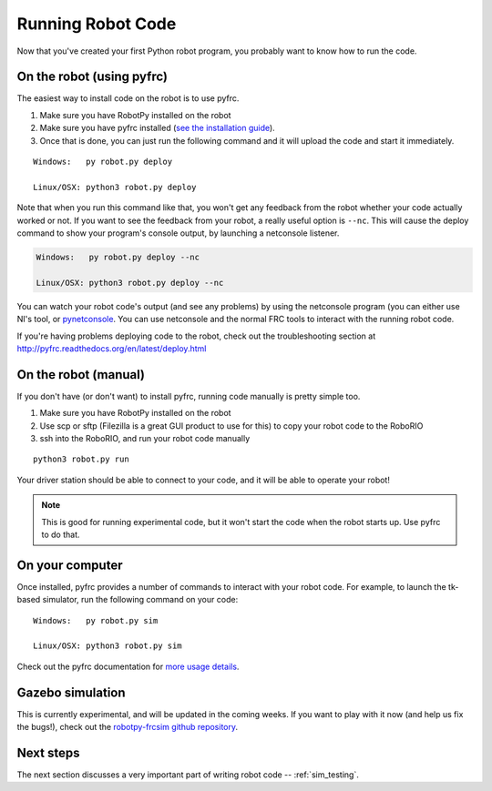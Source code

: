 
.. _running_robot_code:

Running Robot Code
==================

Now that you've created your first Python robot program, you probably want to know how to run the code.

On the robot (using pyfrc)
--------------------------

The easiest way to install code on the robot is to use pyfrc. 

1. Make sure you have RobotPy installed on the robot
2. Make sure you have pyfrc installed (`see the installation guide <http://pyfrc.readthedocs.org/en/latest/install.html>`_).
3. Once that is done, you can just run the following command and it will upload the code and start it immediately.

:: 
    
    Windows:   py robot.py deploy

    Linux/OSX: python3 robot.py deploy

Note that when you run this command like that, you won't get any feedback from the robot whether your code actually worked or not. If you want to see the feedback from your robot, a really useful option is ``--nc``. This will cause the deploy command to show your program's console output, by launching a netconsole listener.

.. code-block:: sh

    Windows:   py robot.py deploy --nc
    
    Linux/OSX: python3 robot.py deploy --nc

You can watch your robot code's output (and see any problems) by using the netconsole program (you can either use NI's tool, or `pynetconsole <https://github.com/robotpy/pynetconsole>`_. You can use netconsole and the normal FRC tools to interact with the running robot code.

If you're having problems deploying code to the robot, check out the troubleshooting section at http://pyfrc.readthedocs.org/en/latest/deploy.html

On the robot (manual)
---------------------

If you don't have (or don't want) to install pyfrc, running code manually is pretty simple too. 

1. Make sure you have RobotPy installed on the robot
2. Use scp or sftp (Filezilla is a great GUI product to use for this) to copy your robot code to the RoboRIO
3. ssh into the RoboRIO, and run your robot code manually

::

	python3 robot.py run 

Your driver station should be able to connect to your code, and it will be able to operate your robot!

.. note:: This is good for running experimental code, but it won't start the code when the robot starts up. Use pyfrc to do that.


On your computer
----------------

Once installed, pyfrc provides a number of commands to interact with your robot code. For example, to launch the tk-based simulator, run the following command on your code::

    Windows:   py robot.py sim
    
    Linux/OSX: python3 robot.py sim

Check out the pyfrc documentation for `more usage details <http://pyfrc.readthedocs.org/en/latest/usage.html>`_.

Gazebo simulation
-----------------

This is currently experimental, and will be updated in the coming weeks. If you want to play with it now (and help us fix the bugs!), check out the `robotpy-frcsim github repository <https://github.com/robotpy/robotpy-frcsim>`_.


Next steps
----------

The next section discusses a very important part of writing robot code -- :ref:`sim_testing`.




